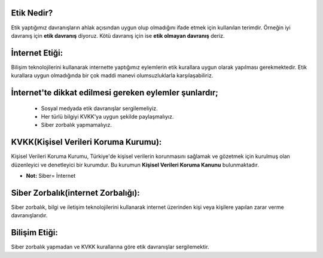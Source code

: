 Etik Nedir?
+++++++++++

Etik yaptığımız davranışların ahlak açısından uygun olup olmadığını ifade etmek için kullanılan terimdir. Örneğin iyi davranış için **etik davranış** diyoruz. Kötü davranış için ise **etik olmayan davranış** deriz.

İnternet Etiği:
+++++++++++++++++

Bilişim teknolojilerini kullanarak internette yaptığımız eylemlerin etik kurallara uygun olarak yapılması gerekmektedir. Etik kurallara uygun olmadığında bir çok maddi manevi olumsuzluklarla karşılaşabiliriz.

.. image:: /_static/images/etikdegerler-etik.png
  :width: 400
  :alt: Alternative text


İnternet'te dikkat edilmesi gereken eylemler şunlardır;
+++++++++++++++++++++++++++++++++++++++++++++++++++++++

    - Sosyal medyada etik davranışlar sergilemeliyiz.
    - Her türlü bilgiyi KVKK'ya uygun şekilde paylaşmalıyız.
    - Siber zorbalık yapmamalıyız.

.. image:: /_static/images/etikdegerler-internetetigi.png
  :width: 400
  :alt: Alternative text

	
.. raw:: pdf

   PageBreak

KVKK(Kişisel Verileri Koruma Kurumu):
+++++++++++++++++++++++++++++++++++++

Kişisel Verileri Koruma Kurumu, Türkiye'de kişisel verilerin korunmasını sağlamak ve gözetmek için kurulmuş olan düzenleyici ve denetleyici bir kurumdur. Bu kurumun **Kişisel Verileri Koruma Kanunu** bulunmaktadır.

.. image:: /_static/images/etikdegerler-kvkk.png
  :width: 400
  :alt: Alternative text


* **Not:** Siber= İnternet

Siber Zorbalık(internet Zorbalığı):
+++++++++++++++++++++++++++++++++++

Siber zorbalık, bilgi ve iletişim teknolojilerini kullanarak internet üzerinden kişi veya kişilere yapılan zarar verme davranışlarıdır.


.. image:: /_static/images/etikdegerler-siberzorbalik.png
  :width: 400
  :alt: Alternative text



Bilişim Etiği:
++++++++++++++

Siber zorbalık yapmadan ve KVKK kurallarına göre etik davranışlar sergilemektir.


	
.. raw:: pdf

   PageBreak
